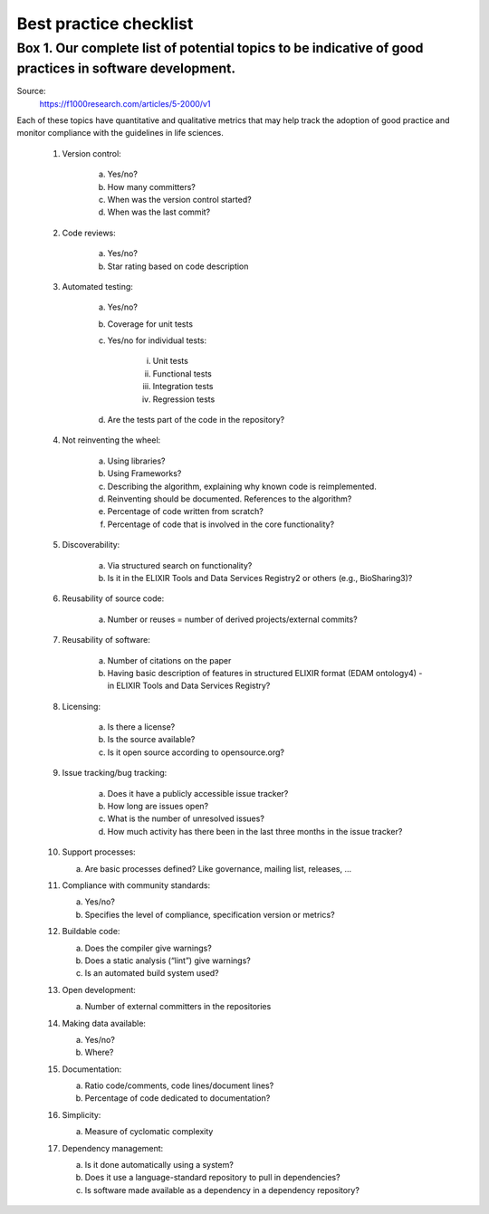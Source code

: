 =======================
Best practice checklist
=======================


Box 1. Our complete list of potential topics to be indicative of good practices in software development.
########################################################################################################

Source:
    https://f1000research.com/articles/5-2000/v1

Each of these topics have quantitative and qualitative metrics that may help track the adoption of good practice and monitor compliance with the guidelines in life sciences.

    1. Version control:

        a. Yes/no?

        b. How many committers?

        c. When was the version control started?

        d. When was the last commit?

    2. Code reviews:

        a. Yes/no?

        b. Star rating based on code description

    3. Automated testing:

        a. Yes/no?

        b. Coverage for unit tests

        c. Yes/no for individual tests:

            i. Unit tests

            ii. Functional tests

            iii. Integration tests

            iv. Regression tests

        d. Are the tests part of the code in the repository?

    4. Not reinventing the wheel:

        a. Using libraries?

        b. Using Frameworks?

        c. Describing the algorithm, explaining why known code is reimplemented.

        d. Reinventing should be documented. References to the algorithm?

        e. Percentage of code written from scratch?

        f. Percentage of code that is involved in the core functionality?

    5. Discoverability:

        a. Via structured search on functionality?

        b. Is it in the ELIXIR Tools and Data Services Registry2 or others (e.g., BioSharing3)?

    6. Reusability of source code:

        a. Number or reuses = number of derived projects/external commits?

    7. Reusability of software:

        a. Number of citations on the paper

        b. Having basic description of features in structured ELIXIR format (EDAM ontology4) - in ELIXIR Tools and Data Services Registry?

    8. Licensing:

        a. Is there a license?

        b. Is the source available?

        c. Is it open source according to opensource.org?

    9. Issue tracking/bug tracking:

        a. Does it have a publicly accessible issue tracker?

        b. How long are issues open?

        c. What is the number of unresolved issues?

        d. How much activity has there been in the last three months in the issue tracker?

    10. Support processes:

        a. Are basic processes defined? Like governance, mailing list, releases, ...

    11. Compliance with community standards:

        a. Yes/no?

        b. Specifies the level of compliance, specification version or metrics?

    12. Buildable code:

        a. Does the compiler give warnings?

        b. Does a static analysis (“lint”) give warnings?

        c. Is an automated build system used?

    13. Open development:

        a. Number of external committers in the repositories

    14. Making data available:

        a. Yes/no?

        b. Where?

    15. Documentation:

        a. Ratio code/comments, code lines/document lines?

        b. Percentage of code dedicated to documentation?

    16. Simplicity:

        a. Measure of cyclomatic complexity

    17. Dependency management:

        a. Is it done automatically using a system?

        b. Does it use a language-standard repository to pull in dependencies?

        c. Is software made available as a dependency in a dependency repository?

